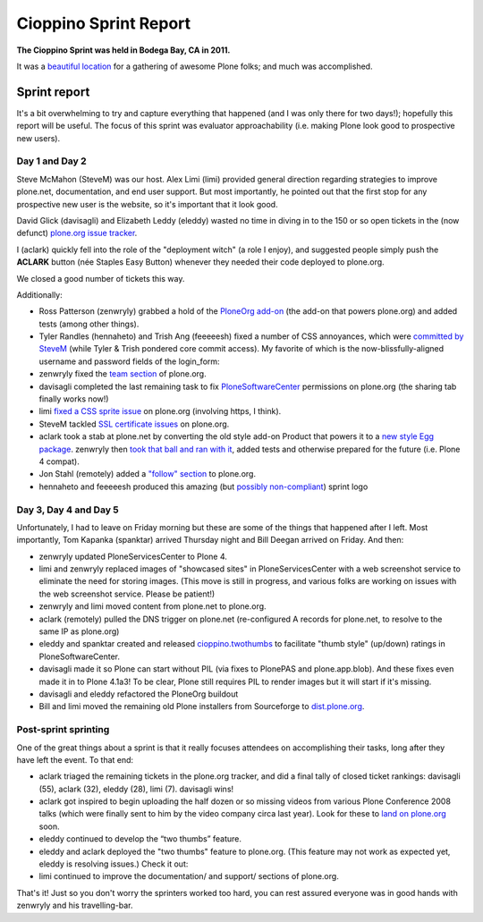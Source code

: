 Cioppino Sprint Report
======================

.. feed-entry::
   :date: 2011-02-16

**The Cioppino Sprint was held in Bodega Bay, CA in 2011.**

It was a `beautiful location`_ for a gathering of awesome Plone folks; and much was accomplished.

.. image:: /images/bodega.jpg
    :alt: Bodega Bay
    :align: center
    :class: blog-image

.. dorneles

    The passing of Dorneles Treméa
    ------------------------------

    Unfortunately on the second morning of the sprint, we were all deeply saddened to hear about the passing of Dorneles Treméa.

    I didn't know Dorneles very well, but he was certainly someone I idolized during my initial Plone fascination days (e.g. "Who are all these cool people with such cool names!"). And after digging through my old emails, I now remember we had several pleasant exchanges over the years.

    Memories
    ~~~~~~~~

    In particular, I have this memory of Dorneles and Alan Runyan sitting together at the Plone Conference 2008 sprint, smiling and working on their laptops. Before his death, it was just a random image that would occasionally pop into my head. Now, it's something I'll remember him by.

    We also corresponded briefly about his `ExternalStorage`_ add-on for Plone, around the time we upgraded plone.org from Plone 2.5 to Plone 3.0 (circa 2008), as well as traded emails about his invitation to attend Plone Conference 2008 in DC (for his visa application).  

    The funniest thing he ever said to me was when I was making the rounds asking for donations for Plone Conference 2008. He replied,

        "Are you aware that you're talking with a 3rd world citizen?"

    I'm not sure if I offended him, or what. But it struck me funny at the time (and he went on to joke about how donations usually flow in the other direction, ending with his tongue stuck out i.e. ":-p"). It also reminded me of one the things I love most about Plone: the opportunity (I may never get otherwise) to correspond/collaborate with cool, passionate people all over the world.

    To me, Dorneles was one of the living embodiments of the *coolness* and *worldliness* of the Plone project.

    Wishes
    ~~~~~~

    My condolences and best wishes to his family, I hope you know how much he meant to so many folks in the Plone and Python communities. And just how many lives he touched with his work. And goodbye Dorneles; though I knew you very little, I will miss you very much. May your legacy live on, long in to the future.

    Incidentally, if you would like to give money to help support Dorneles' family in the aftermath of this tragedy, you can do so here: `http://associacao.python.org.br/doacoes-familia-dorneles`_.

    Anyway, the sprint (or at least my part of it) was awesome! Amidst the very sad and shocking news of Dorneles' passing, we all kept busy with our work.

Sprint report
-------------

It's a bit overwhelming to try and capture everything that happened (and I was only there for two days!); hopefully this report will be useful. The focus of this sprint was evaluator approachability (i.e. making Plone look good to prospective new users).

Day 1 and Day 2 
~~~~~~~~~~~~~~~~

Steve McMahon (SteveM) was our host. Alex Limi (limi) provided general direction regarding strategies to improve plone.net, documentation, and end user support. But most importantly, he pointed out that the first stop for any prospective new user is the website, so it's important that it look good.

David Glick (davisagli) and Elizabeth Leddy (eleddy) wasted no time in diving in to the 150 or so open tickets in the (now defunct) `plone.org issue tracker`_.

I (aclark) quickly fell into the role of the "deployment witch" (a role I enjoy), and suggested people simply push the **ACLARK** button (née Staples Easy Button) whenever they needed their code deployed to plone.org.

We closed a good number of tickets this way.

Additionally:

-  Ross Patterson (zenwryly) grabbed a hold of the `PloneOrg add-on`_ (the add-on that powers plone.org) and added tests (among other things).
-  Tyler Randles (hennaheto) and Trish Ang (feeeeesh) fixed a number of CSS annoyances, which were `committed by SteveM`_ (while Tyler & Trish pondered core commit access). My favorite of which is the now-blissfully-aligned username and password fields of the login\_form:
-  zenwryly fixed the `team section`_ of plone.org.
-  davisagli completed the last remaining task to fix `PloneSoftwareCenter`_ permissions on plone.org (the sharing tab finally works now!)
-  limi `fixed a CSS sprite issue`_ on plone.org (involving https, I think).
-  SteveM tackled `SSL certificate issues`_ on plone.org.
-  aclark took a stab at plone.net by converting the old style add-on Product that powers it to a `new style Egg package`_. zenwryly then `took that ball and ran with it`_, added tests and otherwise prepared for the future (i.e. Plone 4 compat).
-  Jon Stahl (remotely) added a `"follow" section`_ to plone.org.
-  hennaheto and feeeeesh produced this amazing (but `possibly non-compliant`_) sprint logo

Day 3, Day 4 and Day 5 
~~~~~~~~~~~~~~~~~~~~~~~

Unfortunately, I had to leave on Friday morning but these are some of the things that happened after I left. Most importantly, Tom Kapanka (spanktar) arrived Thursday night and Bill Deegan arrived on Friday. And then:

-  zenwryly updated PloneServicesCenter to Plone 4.
-  limi and zenwryly replaced images of "showcased sites" in PloneServicesCenter with a web screenshot service to eliminate the need for storing images. (This move is still in progress, and various folks are working on issues with the web screenshot service. Please be patient!)
-  zenwryly and limi moved content from plone.net to plone.org.
-  aclark (remotely) pulled the DNS trigger on plone.net (re-configured A records for plone.net, to resolve to the same IP as plone.org)
-  eleddy and spanktar created and released `cioppino.twothumbs`_ to facilitate "thumb style" (up/down) ratings in PloneSoftwareCenter.
-  davisagli made it so Plone can start without PIL (via fixes to PlonePAS and plone.app.blob). And these fixes even made it in to Plone 4.1a3! To be clear, Plone still requires PIL to render images but it will start if it's missing.
-  davisagli and eleddy refactored the PloneOrg buildout
-  Bill and limi moved the remaining old Plone installers from Sourceforge to `dist.plone.org`_.

Post-sprint sprinting
~~~~~~~~~~~~~~~~~~~~~

One of the great things about a sprint is that it really focuses
attendees on accomplishing their tasks, long after they have left the
event. To that end:

-  aclark triaged the remaining tickets in the plone.org tracker, and did a final tally of closed ticket rankings: davisagli (55), aclark (32), eleddy (28), limi (7). davisagli wins!
-  aclark got inspired to begin uploading the half dozen or so missing videos from various Plone Conference 2008 talks (which were finally sent to him by the video company circa last year). Look for these to `land on plone.org`_ soon.
-  eleddy continued to develop the “two thumbs” feature.
-  eleddy and aclark deployed the "two thumbs" feature to plone.org.  (This feature may not work as expected yet, eleddy is resolving issues.) Check it out:
-  limi continued to improve the documentation/ and support/ sections of plone.org.

That's it! Just so you don't worry the sprinters worked too hard, you can rest assured everyone was in good hands with zenwryly and his travelling-bar.

.. _beautiful location: http://twitpic.com/3y21yk
.. _ExternalStorage: http://pypi.python.org/pypi/Products.ExternalStorage
.. _`http://associacao.python.org.br/doacoes-familia-dorneles`: http://associacao.python.org.br/doacoes-familia-dorneles
.. _plone.org issue tracker: http://dev.plone.org/plone.org
.. _PloneOrg add-on: http://dev.plone.org/plone/browser/plone.org/Products.PloneOrg/trunk
.. _committed by SteveM: http://dev.plone.org/plone/changeset/47345/
.. _team section: http://plone.org/team
.. _PloneSoftwareCenter: http://dev.plone.org/collective/browser/Products.PloneSoftwareCenter/trunk
.. _fixed a CSS sprite issue: http://dev.plone.org/plone/changeset/47428/
.. _SSL certificate issues: http://dev.plone.org/plone/changeset/47507/
.. _new style Egg package: http://dev.plone.org/collective/browser/Products.PloneServicesCenter/trunk
.. _took that ball and ran with it: http://rpatterson.net/blog/cioppino-sprint
.. _"follow" section: http://plone.org/follow
.. _possibly non-compliant: http://plone.org/foundation/logo/logoguidelines.pdf/view
.. _cioppino.twothumbs: http://pypi.python.org/pypi/cioppino.twothumbs/1
.. _dist.plone.org: http://dist.plone.org/archive/
.. _land on plone.org: http://plone.org/2008
